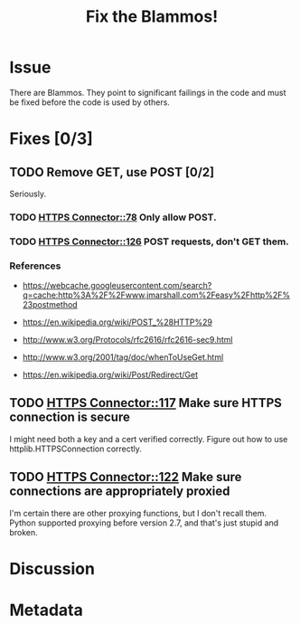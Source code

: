 # -*- mode: org; mode: auto-fill; fill-column: 80 -*-

#+TITLE: Fix the Blammos!
#+OPTIONS:   d:t
#+LINK_UP:  ./
#+LINK_HOME: ../

* Issue

  There are Blammos.  They point to significant failings in the code and must be
  fixed before the code is used by others.

* Fixes [0/3]

** TODO Remove GET, use POST [0/2]

   Seriously.

*** TODO [[file:~/programs/freedombox/freedombuddy/src/connectors/https/controller.py::#%20FIXME%20Blammo!][HTTPS Connector::78]] Only allow POST.

*** TODO [[file:~/programs/freedombox/freedombuddy/src/connectors/https/controller.py::#%20FIXME%20Blammo!%20This%20must%20be%20a%20post.%20Use%20httplib%20right.][HTTPS Connector::126]] POST requests, don't GET them.

*** References

    - [[https://webcache.googleusercontent.com/search?q=cache:http%3A%2F%2Fwww.jmarshall.com%2Feasy%2Fhttp%2F%23postmethod]]

    - [[https://en.wikipedia.org/wiki/POST_%28HTTP%29]]

    - [[http://www.w3.org/Protocols/rfc2616/rfc2616-sec9.html]]

    - [[http://www.w3.org/2001/tag/doc/whenToUseGet.html]]

    - [[https://en.wikipedia.org/wiki/Post/Redirect/Get]]

** TODO [[file:~/programs/freedombox/freedombuddy/src/connectors/https/controller.py::117][HTTPS Connector::117]] Make sure HTTPS connection is secure

   I might need both a key and a cert verified correctly.  Figure out how to use
   httplib.HTTPSConnection correctly.

** TODO [[file:~/programs/freedombox/freedombuddy/src/connectors/https/controller.py::122][HTTPS Connector::122]] Make sure connections are appropriately proxied

   I'm certain there are other proxying functions, but I don't recall them.
   Python supported proxying before version 2.7, and that's just stupid and
   broken.

* Discussion

* Metadata
  :PROPERTIES:
  :Status:     Incomplete
  :Priority:   100
  :Owner:      Nick Daly
  :Blocking:   [[file:field-testing.org][Field Testing]]
  :END:
